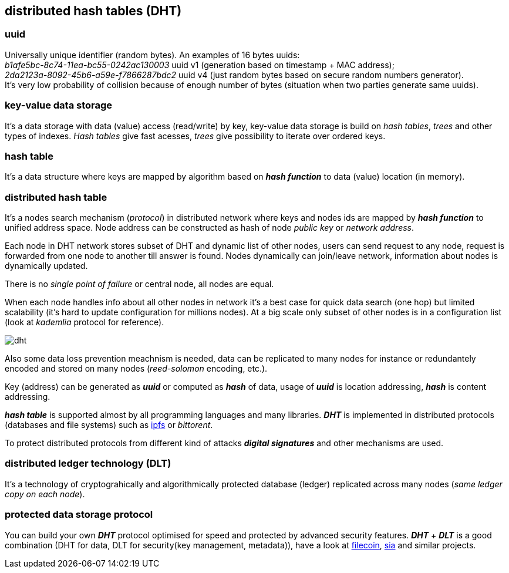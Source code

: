 == distributed hash tables (DHT)
[%hardbreaks]

=== uuid
[%hardbreaks]
Universally unique identifier (random bytes). An examples of 16 bytes uuids:
_b1afe5bc-8c74-11ea-bc55-0242ac130003_ uuid v1 (generation based on timestamp + MAC address);
_2da2123a-8092-45b6-a59e-f7866287bdc2_ uuid v4 (just random bytes based on secure random numbers generator).
It's very low probability of collision because of enough number of bytes (situation when two parties generate same uuids).


=== key-value data storage
It's a data storage with data (value) access (read/write) by key, key-value data storage is build on _hash tables_, _trees_ and other types of indexes. _Hash tables_ give fast acesses, _trees_ give possibility to iterate over ordered keys.

=== hash table
It's a data structure where keys are mapped by algorithm based on *_hash function_* to data (value) location (in memory).


=== distributed hash table
[%hardbreaks]
It's a nodes search mechanism (_protocol_) in distributed network where keys and nodes ids are mapped by *_hash function_* to unified address space. Node address can be constructed as hash of node _public key_ or _network address_.


Each node in DHT network stores subset of DHT and dynamic list of other nodes, users can send request to any node, request is forwarded from one node to another till answer is found. Nodes dynamically can join/leave network, information about nodes is dynamically updated.

There is no _single point of failure_ or central node, all nodes are equal.

When each node handles info about all other nodes in network it's a best case for quick data search (one hop) but limited scalability (it's hard to update configuration for millions nodes). At a big scale only subset of other nodes is in a configuration list (look at _kademlia_ protocol for reference).

image::images/dht.svg[float="left",align="center"]

Also some data loss prevention meachnism is needed, data can be replicated to many nodes for instance or redundantely encoded and stored on many nodes (_reed-solomon_ encoding, etc.).


Key (address) can be generated as *_uuid_* or computed as *_hash_* of data, usage of *_uuid_* is location addressing, *_hash_* is content addressing.

*_hash table_* is supported almost by all programming languages and many libraries. *_DHT_* is implemented in distributed protocols (databases and file systems) such as https://ipfs.io/[ipfs] or _bittorent_.

To protect distributed protocols from different kind of attacks *_digital signatures_* and other mechanisms are used.

=== distributed ledger technology (DLT)
It's a technology of cryptograhically and algorithmically protected database (ledger) replicated across many nodes (_same ledger copy on each node_).

=== protected data storage protocol
You can build your own *_DHT_* protocol optimised for speed and protected by advanced security features. *_DHT_* + *_DLT_* is a good combination (DHT for data, DLT for security(key management, metadata)), have a look at https://filecoin.io/[filecoin], https://sia.tech/[sia] and similar projects.
